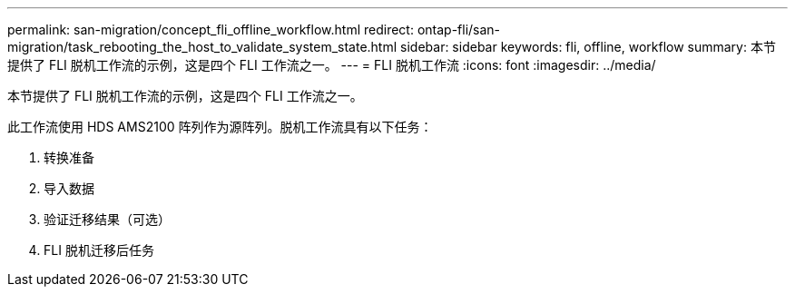 ---
permalink: san-migration/concept_fli_offline_workflow.html 
redirect: ontap-fli/san-migration/task_rebooting_the_host_to_validate_system_state.html 
sidebar: sidebar 
keywords: fli, offline, workflow 
summary: 本节提供了 FLI 脱机工作流的示例，这是四个 FLI 工作流之一。 
---
= FLI 脱机工作流
:icons: font
:imagesdir: ../media/


[role="lead"]
本节提供了 FLI 脱机工作流的示例，这是四个 FLI 工作流之一。

此工作流使用 HDS AMS2100 阵列作为源阵列。脱机工作流具有以下任务：

. 转换准备
. 导入数据
. 验证迁移结果（可选）
. FLI 脱机迁移后任务

